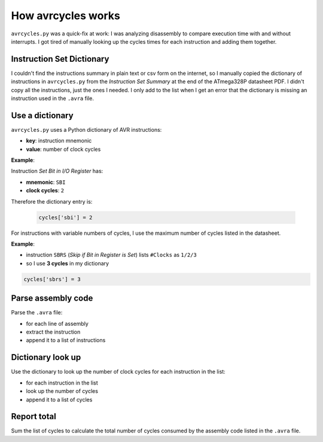 How avrcycles works
===================

``avrcycles.py`` was a quick-fix at work: I was analyzing
disassembly to compare execution time with and without
interrupts. I got tired of manually looking up the cycles times
for each instruction and adding them together.

Instruction Set Dictionary
**************************

I couldn't find the instructions summary in plain text or csv
form on the internet, so I manually copied the dictionary of
instructions in ``avrcycles.py`` from the *Instruction Set
Summary* at the end of the ATmega328P datasheet PDF. I didn't
copy all the instructions, just the ones I needed. I only add to
the list when I get an error that the dictionary is missing an
instruction used in the ``.avra`` file.

Use a dictionary
****************

``avrcycles.py`` uses a Python dictionary of AVR instructions:

* **key**: instruction mnemonic
* **value**: number of clock cycles

**Example**:

Instruction *Set Bit in I/O Register* has:

* **mnemonic**: ``SBI``
* **clock cycles**: ``2``

Therefore the dictionary entry is:

 .. code-block:: python

    cycles['sbi'] = 2

For instructions with variable numbers of cycles, I use the
maximum number of cycles listed in the datasheet.

**Example**:

* instruction ``SBRS`` (*Skip if Bit in Register is
  Set*) lists ``#Clocks`` as ``1/2/3``
* so I use **3 cycles** in my dictionary

.. code-block:: python

    cycles['sbrs'] = 3

Parse assembly code
*******************

Parse the ``.avra`` file:

* for each line of assembly
* extract the instruction
* append it to a list of instructions

Dictionary look up
******************

Use the dictionary to look up the number of clock cycles for each
instruction in the list:

* for each instruction in the list
* look up the number of cycles
* append it to a list of cycles

Report total
************

Sum the list of cycles to calculate the total number of cycles
consumed by the assembly code listed in the ``.avra`` file.
